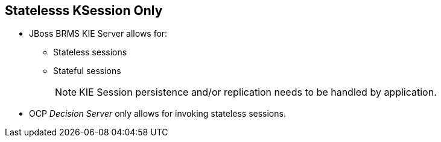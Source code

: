 :scrollbar:
:data-uri:
:noaudio:

== Statelesss KSession Only

* JBoss BRMS KIE Server allows for:
** Stateless sessions
** Stateful sessions
+
NOTE: KIE Session persistence and/or replication needs to be handled by application.

* OCP _Decision Server_ only allows for invoking stateless sessions.

ifdef::showscript[]

endif::showscript[]
